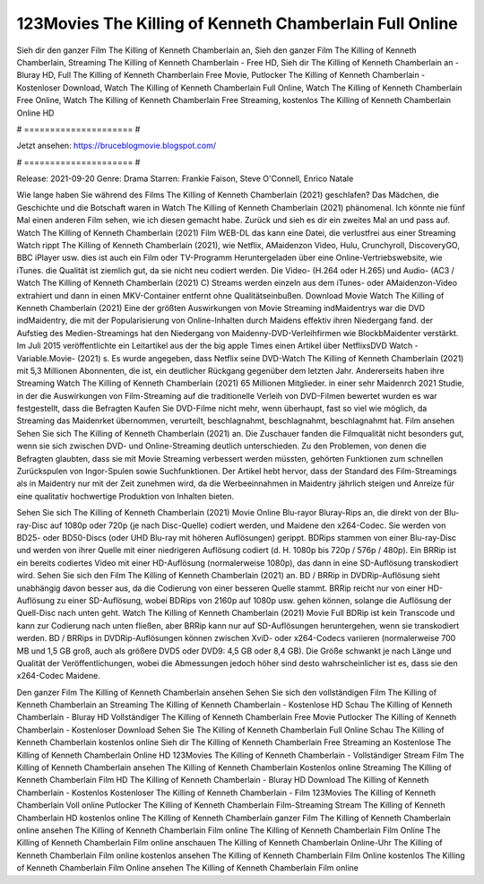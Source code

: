 123Movies The Killing of Kenneth Chamberlain Full Online
======================
Sieh dir den ganzer Film The Killing of Kenneth Chamberlain an, Sieh den ganzer Film The Killing of Kenneth Chamberlain, Streaming The Killing of Kenneth Chamberlain - Free HD, Sieh dir The Killing of Kenneth Chamberlain an - Bluray HD, Full The Killing of Kenneth Chamberlain Free Movie, Putlocker The Killing of Kenneth Chamberlain - Kostenloser Download, Watch The Killing of Kenneth Chamberlain Full Online, Watch The Killing of Kenneth Chamberlain Free Online, Watch The Killing of Kenneth Chamberlain Free Streaming, kostenlos The Killing of Kenneth Chamberlain Online HD

# ===================== #

Jetzt ansehen: https://bruceblogmovie.blogspot.com/

# ===================== #

Release: 2021-09-20
Genre: Drama
Starren: Frankie Faison, Steve O'Connell, Enrico Natale



Wie lange haben Sie während des Films The Killing of Kenneth Chamberlain (2021) geschlafen? Das Mädchen, die Geschichte und die Botschaft waren in Watch The Killing of Kenneth Chamberlain (2021) phänomenal. Ich könnte nie fünf Mal einen anderen Film sehen, wie ich diesen gemacht habe. Zurück  und sieh es dir ein zweites Mal an und  pass auf. Watch The Killing of Kenneth Chamberlain (2021) Film WEB-DL  das kann  eine Datei, die verlustfrei aus einer Streaming Watch rippt The Killing of Kenneth Chamberlain (2021), wie  Netflix, AMaidenzon Video, Hulu, Crunchyroll, DiscoveryGO, BBC iPlayer usw.  dies ist auch ein Film oder  TV-Programm  Heruntergeladen über eine Online-Vertriebswebsite,  wie iTunes.  die Qualität  ist ziemlich  gut, da sie nicht neu codiert werden. Die Video- (H.264 oder H.265) und Audio- (AC3 / Watch The Killing of Kenneth Chamberlain (2021) C) Streams werden einzeln aus dem iTunes- oder AMaidenzon-Video extrahiert und dann in einen MKV-Container entfernt ohne Qualitätseinbußen. Download Movie Watch The Killing of Kenneth Chamberlain (2021) Eine der größten Auswirkungen von Movie Streaming indMaidentrys war die DVD indMaidentry, die mit der Popularisierung von Online-Inhalten durch Maidens effektiv ihren Niedergang fand. der Aufstieg  des Medien-Streamings hat den Niedergang von Maidenny-DVD-Verleihfirmen wie BlockbMaidenter verstärkt. Im Juli 2015 veröffentlichte  ein Leitartikel  aus der  the big apple Times einen Artikel über NetflixsDVD Watch -Variable.Movie-  (2021) s. Es wurde angegeben, dass Netflix seine DVD-Watch The Killing of Kenneth Chamberlain (2021) mit 5,3 Millionen Abonnenten, die  ist, ein  deutlicher Rückgang gegenüber dem letzten Jahr. Andererseits haben ihre Streaming Watch The Killing of Kenneth Chamberlain (2021) 65 Millionen Mitglieder.  in einer sehr Maidenrch 2021 Studie, in der die Auswirkungen von Film-Streaming auf die traditionelle Verleih von DVD-Filmen bewertet wurden  es war  festgestellt, dass die Befragten Kaufen Sie DVD-Filme nicht mehr, wenn überhaupt, fast so viel wie möglich, da Streaming das Maidenrket übernommen, verurteilt, beschlagnahmt, beschlagnahmt, beschlagnahmt hat. Film ansehen Sehen Sie sich The Killing of Kenneth Chamberlain (2021) an. Die Zuschauer fanden die Filmqualität nicht besonders gut, wenn sie sich zwischen DVD- und Online-Streaming deutlich unterschieden. Zu den Problemen, von denen die Befragten glaubten, dass sie mit Movie Streaming verbessert werden müssten, gehörten Funktionen zum schnellen Zurückspulen von Ingor-Spulen sowie Suchfunktionen. Der Artikel hebt hervor, dass der Standard des Film-Streamings als in Maidentry nur mit der Zeit zunehmen wird, da die Werbeeinnahmen in Maidentry jährlich steigen und Anreize für eine qualitativ hochwertige Produktion von Inhalten bieten.

Sehen Sie sich The Killing of Kenneth Chamberlain (2021) Movie Online Blu-rayor Bluray-Rips an, die direkt von der Blu-ray-Disc auf 1080p oder 720p (je nach Disc-Quelle) codiert werden, und Maidene den x264-Codec. Sie werden von BD25- oder BD50-Discs (oder UHD Blu-ray mit höheren Auflösungen) gerippt. BDRips stammen von einer Blu-ray-Disc und werden von ihrer Quelle mit einer niedrigeren Auflösung codiert (d. H. 1080p bis 720p / 576p / 480p). Ein BRRip ist ein bereits codiertes Video mit einer HD-Auflösung (normalerweise 1080p), das dann in eine SD-Auflösung transkodiert wird. Sehen Sie sich den Film The Killing of Kenneth Chamberlain (2021) an. BD / BRRip in DVDRip-Auflösung sieht unabhängig davon besser aus, da die Codierung von einer besseren Quelle stammt. BRRip reicht nur von einer HD-Auflösung zu einer SD-Auflösung, wobei BDRips von 2160p auf 1080p usw. gehen können, solange die Auflösung der Quell-Disc nach unten geht. Watch The Killing of Kenneth Chamberlain (2021) Movie Full BDRip ist kein Transcode und kann zur Codierung nach unten fließen, aber BRRip kann nur auf SD-Auflösungen heruntergehen, wenn sie transkodiert werden. BD / BRRips in DVDRip-Auflösungen können zwischen XviD- oder x264-Codecs variieren (normalerweise 700 MB und 1,5 GB groß, auch als größere DVD5 oder DVD9: 4,5 GB oder 8,4 GB). Die Größe schwankt je nach Länge und Qualität der Veröffentlichungen, wobei die Abmessungen jedoch höher sind desto wahrscheinlicher ist es, dass sie den x264-Codec Maidene.

Den ganzer Film The Killing of Kenneth Chamberlain ansehen
Sehen Sie sich den vollständigen Film The Killing of Kenneth Chamberlain an
Streaming The Killing of Kenneth Chamberlain - Kostenlose HD
Schau The Killing of Kenneth Chamberlain - Bluray HD
Vollständiger The Killing of Kenneth Chamberlain Free Movie
Putlocker The Killing of Kenneth Chamberlain - Kostenloser Download
Sehen Sie The Killing of Kenneth Chamberlain Full Online
Schau The Killing of Kenneth Chamberlain kostenlos online
Sieh dir The Killing of Kenneth Chamberlain Free Streaming an
Kostenlose The Killing of Kenneth Chamberlain Online HD
123Movies The Killing of Kenneth Chamberlain - Vollständiger Stream
Film The Killing of Kenneth Chamberlain ansehen
The Killing of Kenneth Chamberlain Kostenlos online
Streaming The Killing of Kenneth Chamberlain Film HD
The Killing of Kenneth Chamberlain - Bluray HD
Download The Killing of Kenneth Chamberlain - Kostenlos
Kostenloser The Killing of Kenneth Chamberlain - Film
123Movies The Killing of Kenneth Chamberlain Voll online
Putlocker The Killing of Kenneth Chamberlain Film-Streaming
Stream The Killing of Kenneth Chamberlain HD kostenlos online
The Killing of Kenneth Chamberlain ganzer Film
The Killing of Kenneth Chamberlain online ansehen
The Killing of Kenneth Chamberlain Film online
The Killing of Kenneth Chamberlain Film Online
The Killing of Kenneth Chamberlain Film online anschauen
The Killing of Kenneth Chamberlain Online-Uhr
The Killing of Kenneth Chamberlain Film online kostenlos ansehen
The Killing of Kenneth Chamberlain Film Online kostenlos
The Killing of Kenneth Chamberlain Film Online ansehen
The Killing of Kenneth Chamberlain Film online
